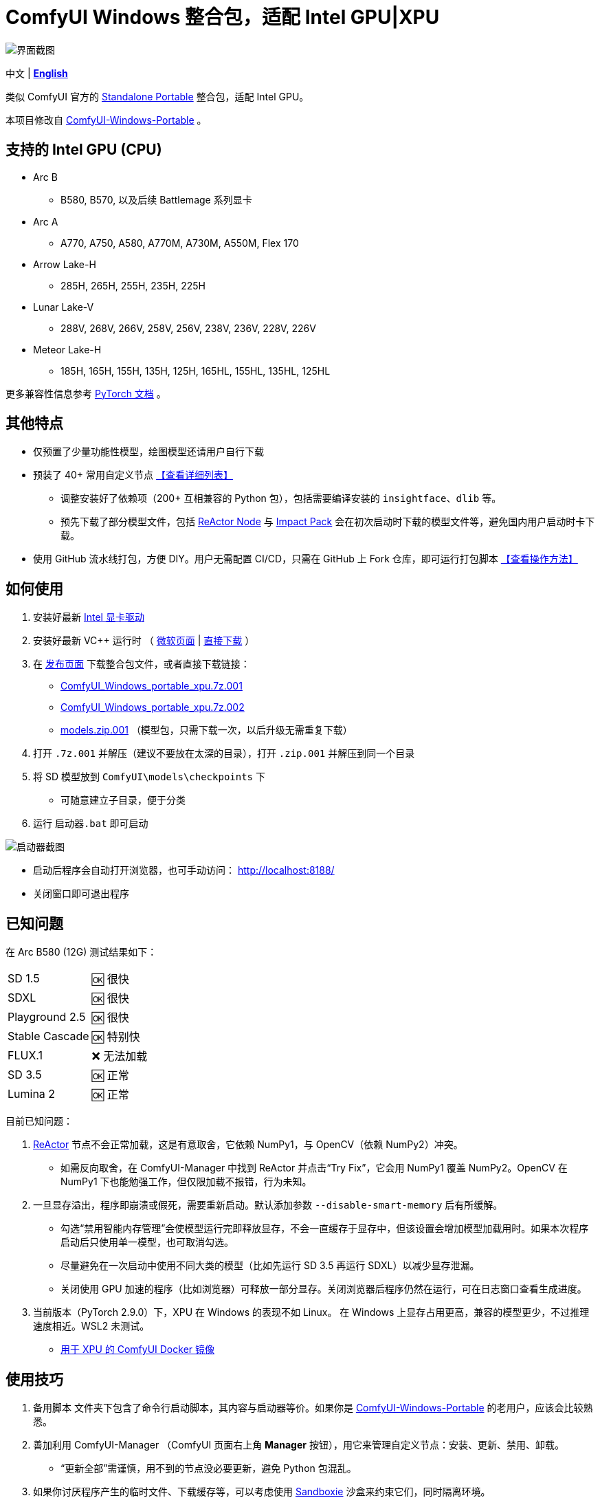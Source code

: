 # ComfyUI Windows 整合包，适配 Intel GPU|XPU

image::docs/screenshot.webp["界面截图"]

[.text-center]
中文 | *link:README.adoc[English]*

类似 ComfyUI 官方的
https://github.com/comfyanonymous/ComfyUI/releases[Standalone Portable]
整合包，适配 Intel GPU。

本项目修改自
https://github.com/YanWenKun/ComfyUI-Windows-Portable/tree/v8.1[ComfyUI-Windows-Portable] 。


## 支持的 Intel GPU (CPU)

* Arc B
** B580, B570, 以及后续 Battlemage 系列显卡
* Arc A
** A770, A750, A580, A770M, A730M, A550M, Flex 170
* Arrow Lake-H
** 285H, 265H, 255H, 235H, 225H
* Lunar Lake-V
** 288V, 268V, 266V, 258V, 256V, 238V, 236V, 228V, 226V
* Meteor Lake-H
** 185H, 165H, 155H, 135H, 125H, 165HL, 155HL, 135HL, 125HL

更多兼容性信息参考
https://docs.pytorch.org/docs/stable/notes/get_start_xpu.html[PyTorch 文档] 。


## 其他特点

* 仅预置了少量功能性模型，绘图模型还请用户自行下载

* 预装了 40+ 常用自定义节点 <<custom-nodes, 【查看详细列表】>>

** 调整安装好了依赖项（200+ 互相兼容的 Python 包），包括需要编译安装的 `insightface`、`dlib` 等。
** 预先下载了部分模型文件，包括
https://github.com/Gourieff/comfyui-reactor-node[ReActor Node]
与
https://github.com/ltdrdata/ComfyUI-Impact-Pack[Impact Pack]
会在初次启动时下载的模型文件等，避免国内用户启动时卡下载。

* 使用 GitHub 流水线打包，方便 DIY。用户无需配置 CI/CD，只需在 GitHub 上 Fork 仓库，即可运行打包脚本 <<build-your-own, 【查看操作方法】>>

## 如何使用

. 安装好最新 https://www.intel.cn/content/www/cn/zh/products/docs/discrete-gpus/arc/software/drivers.html[Intel 显卡驱动]

. 安装好最新 VC++ 运行时
（
https://learn.microsoft.com/zh-cn/cpp/windows/latest-supported-vc-redist?view=msvc-170#latest-microsoft-visual-c-redistributable-version[微软页面]
|
https://aka.ms/vs/17/release/vc_redist.x64.exe[直接下载]
）

. 在
https://github.com/YanWenKun/ComfyUI-WinPortable-XPU/releases[发布页面]
下载整合包文件，或者直接下载链接：

** https://github.com/YanWenKun/ComfyUI-WinPortable-XPU/releases/download/r5/ComfyUI_Windows_portable_xpu.7z.001[ComfyUI_Windows_portable_xpu.7z.001]

** https://github.com/YanWenKun/ComfyUI-WinPortable-XPU/releases/download/r5/ComfyUI_Windows_portable_xpu.7z.002[ComfyUI_Windows_portable_xpu.7z.002]

** https://github.com/YanWenKun/ComfyUI-WinPortable-XPU/releases/download/r5/models.zip.001[models.zip.001] （模型包，只需下载一次，以后升级无需重复下载）

. 打开 `.7z.001` 并解压（建议不要放在太深的目录），打开 `.zip.001` 并解压到同一个目录

. 将 SD 模型放到 `ComfyUI\models\checkpoints` 下

** 可随意建立子目录，便于分类

. 运行 `启动器.bat` 即可启动

image::docs/screenshot-launcher.zh.webp["启动器截图"]

* 启动后程序会自动打开浏览器，也可手动访问： http://localhost:8188/

* 关闭窗口即可退出程序

## 已知问题

在 Arc B580 (12G) 测试结果如下：

[%autowidth,cols=2]
|===

|SD 1.5
|🆗 很快

|SDXL
|🆗 很快

|Playground 2.5
|🆗 很快

|Stable Cascade
|🆗 特别快

|FLUX.1
|❌ 无法加载

|SD 3.5
|🆗 正常

|Lumina 2
|🆗 正常

|===

目前已知问题：

. https://github.com/Gourieff/ComfyUI-ReActor[ReActor] 节点不会正常加载，这是有意取舍，它依赖 NumPy1，与 OpenCV（依赖 NumPy2）冲突。

** 如需反向取舍，在 ComfyUI-Manager 中找到 ReActor 并点击“Try Fix”，它会用 NumPy1 覆盖 NumPy2。OpenCV 在 NumPy1 下也能勉强工作，但仅限加载不报错，行为未知。

. 一旦显存溢出，程序即崩溃或假死，需要重新启动。默认添加参数 `--disable-smart-memory` 后有所缓解。

** 勾选“禁用智能内存管理”会使模型运行完即释放显存，不会一直缓存于显存中，但该设置会增加模型加载用时。如果本次程序启动后只使用单一模型，也可取消勾选。

** 尽量避免在一次启动中使用不同大类的模型（比如先运行 SD 3.5 再运行 SDXL）以减少显存泄漏。

** 关闭使用 GPU 加速的程序（比如浏览器）可释放一部分显存。关闭浏览器后程序仍然在运行，可在日志窗口查看生成进度。

. 当前版本（PyTorch 2.9.0）下，XPU 在 Windows 的表现不如 Linux。
在 Windows 上显存占用更高，兼容的模型更少，不过推理速度相近。WSL2 未测试。

** https://github.com/YanWenKun/ComfyUI-Docker/tree/main/xpu-cn[用于 XPU 的 ComfyUI Docker 镜像]

## 使用技巧

. `备用脚本` 文件夹下包含了命令行启动脚本，其内容与启动器等价。如果你是
https://github.com/YanWenKun/ComfyUI-Windows-Portable/[ComfyUI-Windows-Portable]
的老用户，应该会比较熟悉。

. 善加利用 ComfyUI-Manager （ComfyUI 页面右上角 *Manager* 按钮），用它来管理自定义节点：安装、更新、禁用、卸载。
** “更新全部”需谨慎，用不到的节点没必要更新，避免 Python 包混乱。

. 如果你讨厌程序产生的临时文件、下载缓存等，可以考虑使用 https://github.com/sandboxie-plus/Sandboxie/releases[Sandboxie] 沙盒来约束它们，同时隔离环境。
** 在使用沙盒时，为了 I/O 性能，建议在“沙盒选项”-“资源访问”中，将程序主目录（`ComfyUI_Windows_portable`）配置为“开放”。

### 4. 外部模型目录

如果你将模型文件放在不同的分区，或者多个 ComfyUI 实例共用一套模型文件，
可以配置 ComfyUI 加载外部模型目录：

* 将 `ComfyUI` 目录下的 `extra_model_paths.yaml.example` 重命名，去掉末尾的 `.example`

* 编辑 `extra_model_paths.yaml`，其中以 `#` 开头的部分为注释内容

.参考文件（点击展开）
[%collapsible]
====
----
comfyui:
    base_path: D:\models\
    animatediff_models: animatediff_models
    animatediff_motion_lora: animatediff_motion_lora
    bert-base-uncased: bert-base-uncased
    checkpoints: checkpoints
    clip: clip
    clip_vision: clip_vision
    configs: configs
    controlnet: controlnet
    depthfm: depthfm
    diffusers: diffusers
    diffusion_models: |
        diffusion_models
        unet
    embeddings: embeddings
    facerestore_models: facerestore_models
    gligen: gligen
    grounding-dino: grounding-dino
    hypernetworks: hypernetworks
    insightface: insightface
    instantid: instantid
    ipadapter: ipadapter
    loras: loras
    mmdets: mmdets
    onnx: onnx
    photomaker: photomaker
    reactor: reactor
    rembg: rembg
    sams: sams
    style_models: style_models
    text_encoders: text_encoders
    ultralytics: ultralytics
    unet: unet
    upscale_models: upscale_models
    vae: vae
    vae_approx: vae_approx
----
====


### 5. 更多外部模型目录

ComfyUI 有五处常见的模型文件保存位置：

* 内置的 `ComfyUI\models` 目录
* 通过 `extra_model_paths.yaml` 配置的外部模型目录
* 通过 HuggingFace Hub（HF 官方下载器）下载的模型文件
* 通过 PyTorch 下载的模型文件
* 各节点在 `ComfyUI\custom_nodes` 中原地下载的文件

其中：

* HF Hub 默认将文件下载到 `C:\Users\UserName\.cache\huggingface\hub`
* PyTorch 默认将文件下载到 `C:\Users\UserName\.cache\torch\hub`

本整合包在启动脚本中，将这两者修改到了程序根目录下，分别为 `HuggingFaceHub` 与 `TorchHome` 文件夹，以便用户直观管理。如需修改，可在启动脚本中编辑。


### 6. 如何“翻新式”大更新

该方法不通过 ComfyUI-Manager 更新，而是直接替换为新版整合包。
如果流程顺利，可以避免安装升级 Python 包，进而避免依赖项版本混乱。

. 解压新版整合包
. 删除新版中的 `ComfyUI` 、 `HuggingFaceHub` 与 `TorchHome` 文件夹
. 将旧版中的这三个文件夹复制（移动）过来
. 在新版主目录下，运行 `强制更新（从国内镜像下载）.bat`
. 如有节点加载失败，需在 ComfyUI-Manager 中“try fix”。


[[custom-nodes]]
## 预装自定义节点列表

[cols=3]
|===
3+|**工作空间**
|link:https://github.com/Comfy-Org/ComfyUI-Manager[ComfyUI Manager]
|link:https://github.com/crystian/ComfyUI-Crystools[Crystools]
|link:https://github.com/pydn/ComfyUI-to-Python-Extension[ComfyUI-to-Python-Extension]
3+|**性能**
|link:https://github.com/city96/ComfyUI-GGUF[GGUF]
|link:https://github.com/welltop-cn/ComfyUI-TeaCache[TeaCache]
|link:https://github.com/openvino-dev-samples/comfyui_openvino[OpenVINO]
3+|**综合**
|link:https://github.com/akatz-ai/ComfyUI-AKatz-Nodes[AKatz Nodes]
|link:https://github.com/Suzie1/ComfyUI_Comfyroll_CustomNodes.git[Comfyroll Studio]
|link:https://github.com/cubiq/ComfyUI_essentials[ComfyUI Essentials by cubiq]
|link:https://github.com/Derfuu/Derfuu_ComfyUI_ModdedNodes.git[Derfuu Modded Nodes]
|link:https://github.com/pythongosssss/ComfyUI-Custom-Scripts[Custom Scripts by pythongosssss]
|link:https://github.com/jags111/efficiency-nodes-comfyui[Efficiency Nodes by jags111]
|link:https://github.com/Amorano/Jovimetrix[Jovimetrix]
|link:https://github.com/kijai/ComfyUI-KJNodes[KJNodes]
|link:https://github.com/bash-j/mikey_nodes[Mikey Nodes]
|link:https://github.com/mirabarukaso/ComfyUI_Mira[Mira Nodes]
|link:https://github.com/rgthree/rgthree-comfy[rgthree Nodes]
|link:https://github.com/shiimizu/ComfyUI_smZNodes[smZ(shiimizu) Nodes]
|link:https://github.com/chrisgoringe/cg-use-everywhere[Use Everywhere]
|link:https://github.com/ltdrdata/was-node-suite-comfyui[WAS Node Suite]
|link:https://github.com/yolain/ComfyUI-Easy-Use[ComfyUI-Easy-Use]
3+|**控制**
|link:https://github.com/Kosinkadink/ComfyUI-Advanced-ControlNet[Advanced ControlNet]
|link:https://github.com/Fannovel16/comfyui_controlnet_aux[ControlNet Auxiliary Preprocessors]
|link:https://github.com/Jonseed/ComfyUI-Detail-Daemon[Detail Daemon]
|link:https://github.com/huchenlei/ComfyUI-IC-Light-Native[IC-Light Native]
|link:https://github.com/ltdrdata/ComfyUI-Impact-Pack[Impact Pack]
|link:https://github.com/ltdrdata/ComfyUI-Impact-Subpack[Impact Subpack]
|link:https://github.com/ltdrdata/ComfyUI-Inspire-Pack[Inspire Pack]
|link:https://github.com/cubiq/ComfyUI_IPAdapter_plus[IPAdapter plus]
|link:https://github.com/chflame163/ComfyUI_LayerStyle[Layer Style]
|link:https://github.com/huchenlei/ComfyUI-layerdiffuse[LayerDiffuse]
|link:https://github.com/florestefano1975/comfyui-portrait-master[Portrait Master]
|link:https://github.com/Gourieff/ComfyUI-ReActor[ReActor Node]
|link:https://github.com/mcmonkeyprojects/sd-dynamic-thresholding[SD Dynamic Thresholding]
|link:https://github.com/twri/sdxl_prompt_styler[SDXL Prompt Styler]
|
3+|**视频**
|link:https://github.com/Kosinkadink/ComfyUI-AnimateDiff-Evolved[AnimateDiff Evolved]
|link:https://github.com/FizzleDorf/ComfyUI_FizzNodes[FizzNodes]
|link:https://github.com/Fannovel16/ComfyUI-Frame-Interpolation[Frame Interpolation (VFI)]
|link:https://github.com/melMass/comfy_mtb[MTB Nodes]
|link:https://github.com/Kosinkadink/ComfyUI-VideoHelperSuite[Video Helper Suite]
|
3+|**更多**
|link:https://github.com/kijai/ComfyUI-DepthAnythingV2[Depth Anything V2 by kijai]
|link:https://github.com/akatz-ai/ComfyUI-DepthCrafter-Nodes[DepthCrafter by akatz]
|link:https://github.com/kijai/ComfyUI-Florence2[Florence-2 by kijai]
|link:https://github.com/SLAPaper/ComfyUI-Image-Selector[Image Selector]
|link:https://github.com/digitaljohn/comfyui-propost[ProPost]
|link:https://github.com/neverbiasu/ComfyUI-SAM2[Segment Anything 2 by neverbiasu]
|link:https://github.com/ssitu/ComfyUI_UltimateSDUpscale.git[Ultimate SD Upscale]
|link:https://github.com/pythongosssss/ComfyUI-WD14-Tagger[WD 1.4 Tagger]
|
|
|===

如安装新节点后遇到兼容性问题，可在 ComfyUI-Manager 中禁用冲突节点。


[[build-your-own]]
## 我也想生成整合包！

image:https://github.com/YanWenKun/ComfyUI-WinPortable-XPU/actions/workflows/build.yml/badge.svg["GitHub 工作流状态",link="https://github.com/YanWenKun/ComfyUI-WinPortable-XPU/actions/workflows/build.yml"]

本仓库使用流水线构建整合包，直接 fork 本仓库即可开始执行 GitHub Workflow。代码库中不含特化配置，也不需要额外配置访问权限。

1. Fork 后，在页面中找到 *Actions*。
2. 找到 *Build & Upload Package*。
** 比如我代码库里的页面长
https://github.com/YanWenKun/ComfyUI-WinPortable-XPU/actions/workflows/build.yml[这样]
3. 找到 *Run Workflow*，点击运行。
4. 等待执行完毕（20~40分钟）
5. 找到仓库的 *releases* 页面，里面会有刚生成的草稿，即可下载或编辑发布。
